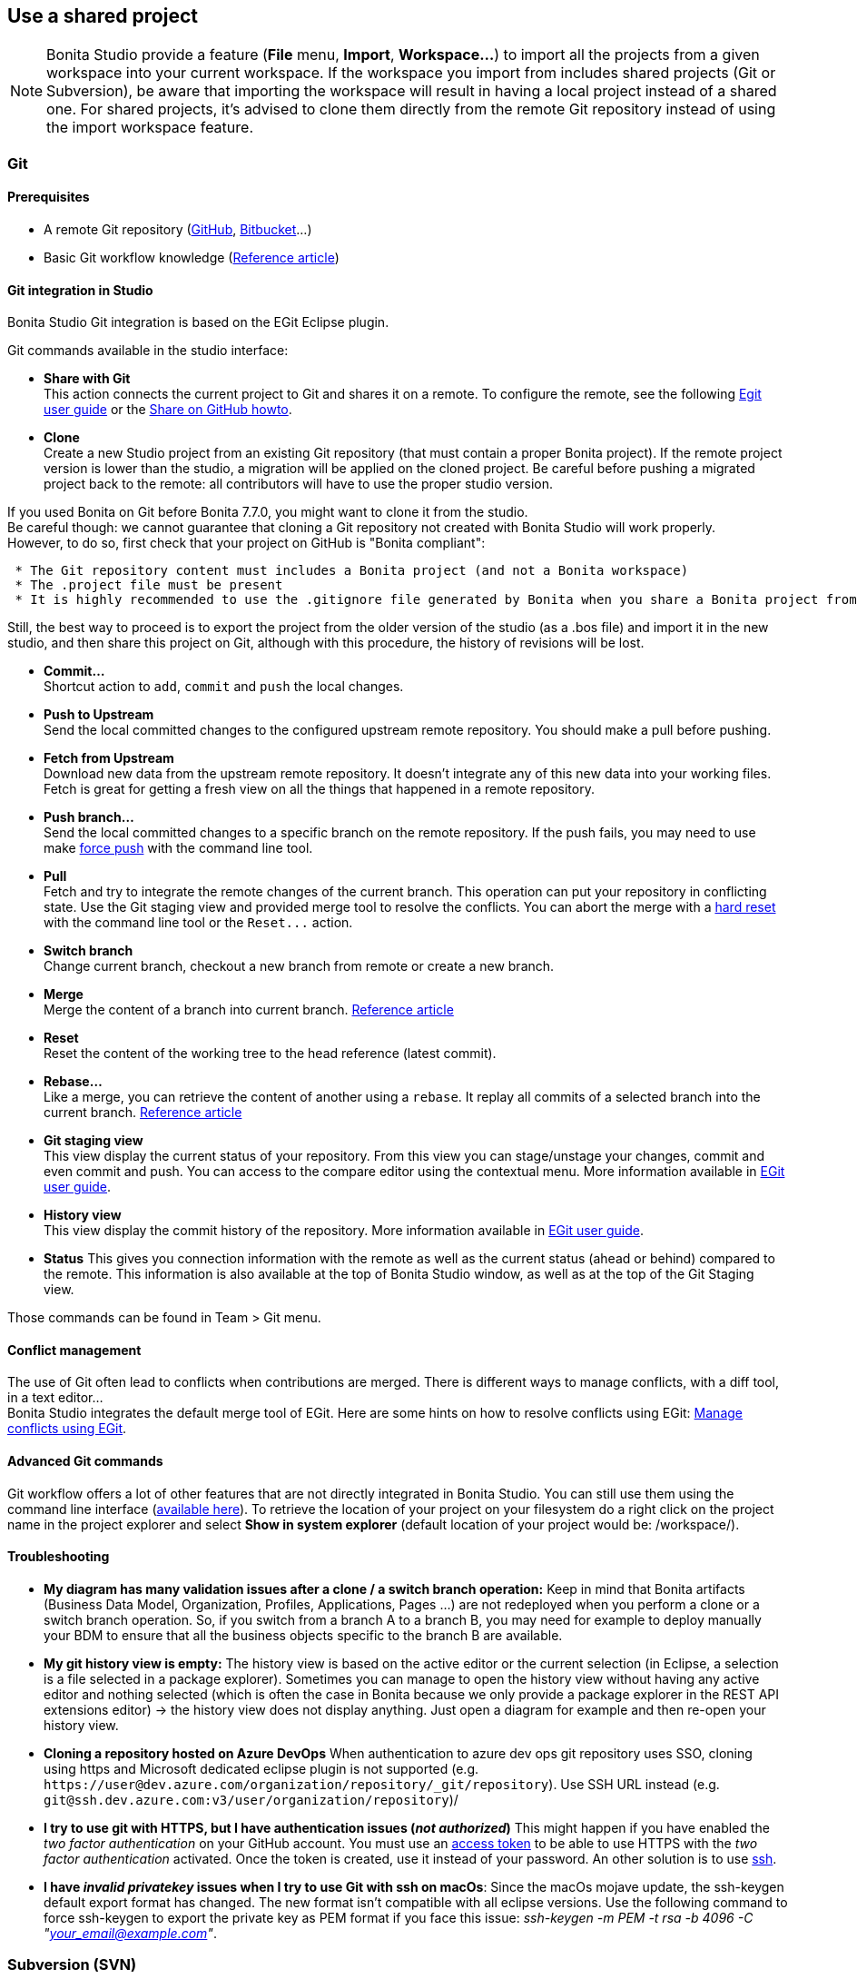 == Use a shared project
:description: [NOTE]

[NOTE]
====

Bonita Studio provide a feature (*File* menu, *Import*, *Workspace...*) to import all the projects from a given workspace into your current workspace. If the workspace you import from includes shared projects (Git or Subversion), be aware that importing the workspace will result in having a local project instead of a shared one. For shared projects, it's advised to clone them directly from the remote Git repository instead of using the import workspace feature.
====

[#git]

=== Git

==== Prerequisites

* A remote Git repository (https://github.com/[GitHub], https://bitbucket.org[Bitbucket]...)
* Basic Git workflow knowledge (https://git-scm.com/book/en/v2/Getting-Started-Git-Basics[Reference article])

==== Git integration in Studio

Bonita Studio Git integration is based on the EGit Eclipse plugin.

Git commands available in the studio interface:

* *Share with Git* +
This action connects the current project to Git and shares it on a remote.
To configure the remote, see the following http://wiki.eclipse.org/EGit/User_Guide#Working_with_remote_Repositories[Egit user guide] or the xref:share-a-repository-on-github.adoc[Share on GitHub howto].
* *Clone* +
Create a new Studio project from an existing Git repository (that must contain a proper Bonita project). If the remote project version is lower than the studio, a migration will be applied on the cloned project. Be careful before pushing a migrated project back to the remote: all contributors will have to use the proper studio version.

If you used Bonita on Git before Bonita 7.7.0, you might want to clone it from the studio. +
Be careful though: we cannot guarantee that cloning a Git repository not created with Bonita Studio will work properly. +
However, to do so, first check that your project on GitHub is "Bonita compliant":

....
 * The Git repository content must includes a Bonita project (and not a Bonita workspace)
 * The .project file must be present
 * It is highly recommended to use the .gitignore file generated by Bonita when you share a Bonita project from the studio.
....

Still, the best way to proceed is to export the project from the older version of the studio (as a .bos file) and import it in the new studio, and then share this project on Git, although with this procedure, the history of revisions will be lost.

* *Commit...* +
Shortcut action to `add`, `commit` and `push` the local changes.
* *Push to Upstream* +
Send the local committed changes to the configured upstream remote repository. You should make a pull before pushing.
* *Fetch from Upstream* +
Download new data from the upstream remote repository. It doesn't integrate any of this new data into your working files. Fetch is great for getting a fresh view on all the things that happened in a remote repository.
* *Push branch...* +
Send the local committed changes to a specific branch on the remote repository. If the push fails, you may need to use make https://git-scm.com/docs/git-push[force push] with the command line tool.
* *Pull* +
Fetch and try to integrate the remote changes of the current branch. This operation can put your repository in conflicting state.
Use the Git staging view and provided merge tool to resolve the conflicts. You can abort the merge with a https://git-scm.com/docs/git-reset[hard reset] with the command line tool or the `+Reset...+` action.
* *Switch branch* +
Change current branch, checkout a new branch from remote or create a new branch.
* *Merge* +
Merge the content of a branch into current branch. https://git-scm.com/book/en/v2/Git-Branching-Basic-Branching-and-Merging[Reference article]
* *Reset* +
Reset the content of the working tree to the head reference (latest commit).
* *Rebase...* +
Like a merge, you can retrieve the content of another using a `rebase`. It replay all commits of a selected branch into the current branch. https://git-scm.com/book/en/v2/Git-Branching-Rebasing[Reference article]
* *Git staging view* +
This view display the current status of your repository. From this view you can stage/unstage your changes, commit and even commit and push. You can access to the compare editor using the contextual menu.
More information available in http://wiki.eclipse.org/EGit/User_Guide#Git_Staging_View[EGit user guide].
* *History view* +
This view display the commit history of the repository.
More information available in http://wiki.eclipse.org/EGit/User_Guide#Inspect_History[EGit user guide].
* *Status*
This gives you connection information with the remote as well as the current status (ahead or behind) compared to the remote.
This information is also available at the top of Bonita Studio window, as well as at the top of the Git Staging view.

Those commands can be found in Team > Git menu.

==== Conflict management

The use of Git often lead to conflicts when contributions are merged. There is different ways to manage conflicts, with a diff tool, in a text editor... +
Bonita Studio integrates the default merge tool of EGit. Here are some hints on how to resolve conflicts using EGit: http://wiki.eclipse.org/EGit/User_Guide#Resolving_a_merge_conflict[Manage conflicts using EGit].

==== Advanced Git commands

Git workflow offers a lot of other features that are not directly integrated in Bonita Studio. You can still use them using the command line interface (https://git-scm.com/download/[available here]). To retrieve the location of your project on your filesystem do a right click on the project name in the project explorer and select *Show in system explorer* (default location of your project would be: +++<bonita_studio_install_dir>+++/workspace/+++<name_of_the_project>+++).+++</name_of_the_project>++++++</bonita_studio_install_dir>+++

[#git-troubleshooting]

==== Troubleshooting

* *My diagram has many validation issues after a clone / a switch branch operation:* Keep in mind that Bonita artifacts (Business Data Model, Organization, Profiles, Applications, Pages ...) are not redeployed when you perform a clone or a switch branch operation. So, if you switch from a branch A to a branch B, you may need for example to deploy manually your BDM to ensure that all the business objects specific to the branch B are available.
* *My git history view is empty:* The history view is based on  the active editor or the current selection (in Eclipse, a selection is a file selected in a package explorer). Sometimes you can manage to open the history view without having any active editor and nothing selected (which is often the case in Bonita because we only provide a package explorer in the REST API extensions editor) \-> the history view does not display anything. Just open a diagram for example and then re-open your history view.
* *Cloning a repository hosted on Azure DevOps* When authentication to azure dev ops git repository uses SSO, cloning using https and Microsoft dedicated eclipse plugin is not supported (e.g. `+https://user@dev.azure.com/organization/repository/_git/repository+`). Use SSH URL instead (e.g. `git@ssh.dev.azure.com:v3/user/organization/repository`)/
* *I try to use git with HTTPS, but I have authentication issues (_not authorized_)* This might happen if you have enabled the _two factor authentication_ on your GitHub account. You must use an https://help.github.com/en/articles/creating-a-personal-access-token-for-the-command-line[access token] to be able to use HTTPS with the _two factor authentication_ activated. Once the token is created, use it instead of your password. An other solution is to use https://help.github.com/en/articles/connecting-to-github-with-ssh[ssh].
* *I have _invalid privatekey_ issues when I try to use Git with ssh on macOs*: Since the macOs mojave update, the ssh-keygen default export format has changed. The new format isn't compatible with all eclipse versions. Use the following command to force ssh-keygen to export the private key as PEM format if you face this issue: _ssh-keygen -m PEM -t rsa -b 4096 -C "your_email@example.com"_.

=== Subversion (SVN)

A shared project is a repository on an SVN server. It can be accessed by members of the team working on a process definition. +
It is protected by username and password. Only directories in the SVN 'trunk' can be used as Bonita repositories. +
The repository created remotely is then copied to your default local workspace and synchronized.

A shared project contains the artifacts developed in Bonita Studio and the UI Designer. For the UI Designer artifacts, there is no locking, merging, or conflict management.

==== Prerequisites

* A central SVN server accessible by the process designers, accessible by URL, and protected by login and password.
* The same version of Bonita must be used by all users of the shared project.

==== Shared a project

There are two stages to creating a repository: connect to the SVN server, then specify the name of the new repository. Follow these steps:

. In the menu *Team* > *SVN*.
. Click on *Connect to a repository*.
. In the Create a new connection window, enter the URL, username, and password in the appropriate fields.
. Click *_Next_* to connect to the remote SVN server.
. From time to time, depending on your system and network security setup, you may be asked to confirm security credentials.
. A popup displays a list of the existing Bonita repositories available on the SVN server.
. Click on the button *_Create a new Bonita project_*.
. In the window, Project name, give the project a name e.g "my_new_project".
. Click on *_OK_*.

The new project is created locally and copied remotely to the SVN server. You can configure synchronization for this new shared project.

==== Connect to a shared project

To connect to a shared repository, follow these steps:

. In the  menu *Team* > *SVN*.
. Click on *Connect to a repository*.
. In the Create a new connection window, enter the URL, username, and password in the appropriate fields.
. Click on *_Next_* to connect to the remote SVN server.
. From time to time, depending on your system and network security setup, you may be asked to confirm security credentials.
. A popup displays a list of the existing Bonita repositories available on the SVN server.
. Select the name of the project, and click *_Connect_*.
. A message is displayed, showing that you are connected to the shared project.
. Click on *_OK_*.

The first time you connect to a repository, you might get a security warning. +
Configure security for the connection according to your organization's security policy.

==== Synchronize a shared project

Synchronizing a shared project means merging the changes you have made in your local copy into the central repository on the server, and updating your local copy with the result. +
There are three modes for synchronizing:

* Recommended: Use manual synchronization for all repositories: With this mode, no automatic synchronization is done in either direction. This is the default behavior.
You launch synchronization manually, by going to the *Team* > *SVN* menu then *Commit artifacts*. There is also a keyboard shortcut: *_Ctrl+Alt+C_*.
* Use automatic synchronization for all repositories: With this mode, every time you make a change, it is saved in both your local copy and the central repository.
 Changes made to the central repository are sent immediately to your local copy. +
 You can only use this mode if you have a continuous network connection to the system hosting the SVN server. There is a significant network performance cost for using automatic synchronization. This option is not recommended.
* Define synchronization mode project by project: With this mode, you define whether synchronization is manual or automatic for each project.

==== Manage locks on shared resources

This information applies to artifacts created in Bonita Studio but not those created in the UI Designer.

Bonita Studio automatically locks an artifact (process or shared resource) when you open it for editing. You can also lock an artifact manually. +
If you try to open an artifact that is locked by another user, a popup tells you that the artifact is logged and gives the SVN username of the person who owns the lock. +
You can choose to open the artifact in read-only mode, which means you cannot make any changes. +
It is also possible to unlock a locked artifact and lock it yourself, but this is not generally recommended except as a last resort if the owner of the lock cannot be contacted to release the lock.

You can choose to open an artifact in read-only mode, even if it is not locked by another user. If an artifact you are viewing in read-only mode is locked, there is a lock icon in the name tab at the top of the whiteboard.

To manually lock or unlock an artifact:

. Go to the *Repository* menu, and choose *Team*, then *Manage locks*.
. A popup displays the list of artifacts.
. Select the artifact to lock or unlock, and then click the *_Lock_* or *_Unlock_* button.
. Click *_OK_*.

To check the lock status of an artifact, go to the *Diagram* menu and choose *Open*, or click *_Open_* in the coolbar. +
In the popup, artifacts that you have locked are marked with a green padlock, and artifacts that another user has locked are marked with a red padlock and the user's SVN username. +
From the popup, you can:

* Open a process that you have locked (marked with a green padlock) or that is not locked (no padlock).
* Open a process in read-only mode. You can do this for any process, but it is most useful for a process that is locked by another user (red padlock).
* Open a locked process (red padlock). You can open a locked process in read-only mode. You cannot open a locked process read-write.

==== Avoiding conflicts

A conflict occurs when two or more users update the same process in a project and the updates are not compatible. +
If you are using a shared project, Bonita Studio automatically locks a Studio artifact when a user opens it for edit. (Note: UI Designer artifacts are not locked.) +
This means that only one user at a time can update the artifact, avoiding the possibility of conflicts. The only risk of conflicts is if a user takes over a lock from another user who has not committed their changes. +
For this reason, you are not recommended to unlock artifacts that are locked by another user.

It is also good practice to commit your changes regularly, to keep your local working copy synchronized with the central repository. +
To commit your changes, go to the  *Team* > *SVN* menu, and then choose *Commit artifacts*. +
When you commit your changes, you have the option to release the lock so that another user can edit the artifact. By default, your lock is maintained. +
If you want to release the lock, uncheck the *Keep locks* box in the Commit dialog.

==== Versioning and history

If you are using a shared repository, all modifications to an artifact are recorded by the SVN server.

To view the history for an artifact:

. Go to the *Team* > *SVN* > *History*.
. In the history list popup, select the artifact in the left-hand column.
. The revision history for the selected artifact is displayed in the right-hand column.
This shows all the changes that have been made, and the author of each change.

To revert to an older version, click on that version in the revision history, then click on *_Revert to this version_* in the popup. +
The selected version will be restored.

==== Restore points

A restore point is a marker in a repository that you can use to restore your project back to an earlier state. +
The difference between a restore point and a version in the revision history is that a restore point applies to the whole project but a version applies to a single artifact.

To create a restore point:

. Go to the *Team* > *SVN* then *Manage restore points*.
. Select *Create a restore point* then click *_Next_*.
. Enter a description for the restore point, then click *_Create_*. The restore point is created.

To restore an older point:

. Go to the *Team* > *SVN*, then *Manage restore points*.
. Select *Restore to an older point* then click *_Next_*.
. Select the restore point you want to restore, then click *_Restore_*. The project reverts to the restore point.
